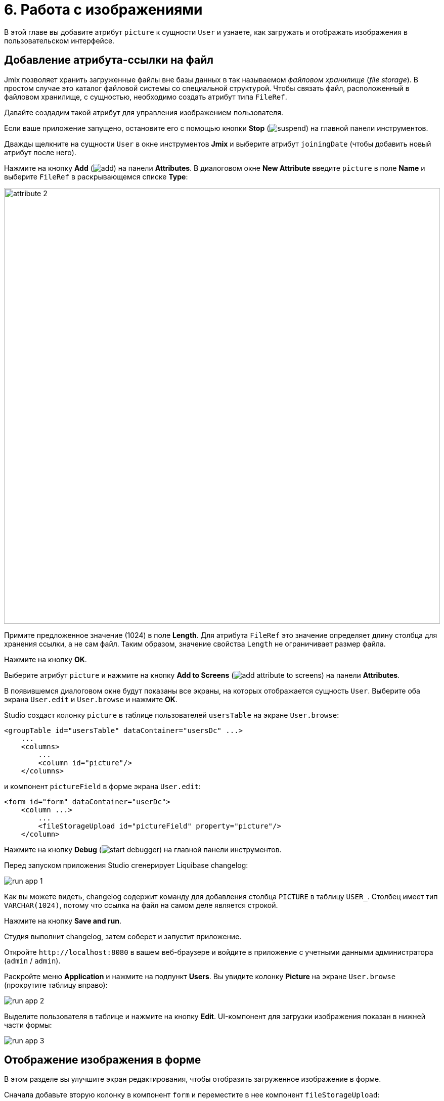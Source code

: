 = 6. Работа с изображениями

В этой главе вы добавите атрибут `picture` к сущности `User` и узнаете, как загружать и отображать изображения в пользовательском интерфейсе.

[[file-ref-attr]]
== Добавление атрибута-ссылки на файл

Jmix позволяет хранить загруженные файлы вне базы данных в так называемом _файловом хранилище_ (_file storage_). В простом случае это каталог файловой системы со специальной структурой. Чтобы связать файл, расположенный в файловом хранилище, с сущностью, необходимо создать атрибут типа `FileRef`.

Давайте создадим такой атрибут для управления изображением пользователя.

Если ваше приложение запущено, остановите его с помощью кнопки *Stop* (image:common/suspend.svg[]) на главной панели инструментов.

Дважды щелкните на сущности `User` в окне инструментов *Jmix* и выберите атрибут `joiningDate` (чтобы добавить новый атрибут после него).

Нажмите на кнопку *Add* (image:common/add.svg[]) на панели *Attributes*. В диалоговом окне *New Attribute* введите `picture` в поле *Name* и выберите `FileRef` в раскрывающемся списке *Type*:

image::images/attribute-2.png[align="center", width="862"]

Примите предложенное значение (1024) в поле *Length*. Для атрибута `FileRef` это значение определяет длину столбца для хранения ссылки, а не сам файл. Таким образом, значение свойства `Length` не ограничивает размер файла.

Нажмите на кнопку *OK*.

Выберите атрибут `picture` и нажмите на кнопку *Add to Screens* (image:common/add-attribute-to-screens.svg[]) на панели *Attributes*.

В появившемся диалоговом окне будут показаны все экраны, на которых отображается сущность `User`. Выберите оба экрана `User.edit` и `User.browse` и нажмите *OK*.

Studio создаст колонку `picture` в таблице пользователей `usersTable` на экране `User.browse`:

[source,xml]
----
<groupTable id="usersTable" dataContainer="usersDc" ...>
    ...
    <columns>
        ...
        <column id="picture"/>
    </columns>
----

и компонент `pictureField` в форме экрана `User.edit`:

[source,xml]
----
<form id="form" dataContainer="userDc">
    <column ...>
        ...
        <fileStorageUpload id="pictureField" property="picture"/>
    </column>
----

Нажмите на кнопку *Debug* (image:common/start-debugger.svg[]) на главной панели инструментов.

Перед запуском приложения Studio сгенерирует Liquibase changelog:

image::images/run-app-1.png[align="center"]

Как вы можете видеть, changelog содержит команду для добавления столбца `PICTURE` в таблицу `USER_`. Столбец имеет тип `VARCHAR(1024)`, потому что ссылка на файл на самом деле является строкой.

Нажмите на кнопку *Save and run*.

Студия выполнит changelog, затем соберет и запустит приложение.

Откройте `++http://localhost:8080++` в вашем веб-браузере и войдите в приложение с учетными данными администратора (`admin` / `admin`).

Раскройте меню *Application* и нажмите на подпункт *Users*. Вы увидите колонку *Picture* на экране `User.browse` (прокрутите таблицу вправо):

image::images/run-app-2.png[align="center"]

Выделите пользователя в таблице и нажмите на кнопку *Edit*. UI-компонент для загрузки изображения показан в нижней части формы:

image::images/run-app-3.png[align="center"]

[[image-in-form]]
== Отображение изображения в форме

В этом разделе вы улучшите экран редактирования, чтобы отобразить загруженное изображение в форме.

Сначала добавьте вторую колонку в компонент `form` и переместите в нее компонент `fileStorageUpload`:

image::images/form-1.gif[]

Затем добавьте компонент `image` ниже компонента `fileStorageUpload`. Укажите следующие атрибуты:

[source,xml]
----
<form id="form" dataContainer="userDc">
    ...
    <column>
        <fileStorageUpload id="pictureField" property="picture"/>
        <image id="image" property="picture"
               scaleMode="CONTAIN"
               rowspan="10" caption=""
               height="200" width="200"/>
    </column>
</form>
----

* `property="picture"` связывает компонент `image` с атрибутом `picture` сущности `User`.
* `scaleMode="CONTAIN"` гарантирует, что изображение заполнит всю выделенную область, но сохранит пропорции.
* `rowspan="10"` позволяет компоненту заполнить до 10 строк формы вместо 1. Таким образом, изображение будет занимать все доступное пространство справа.
* `caption=""` удаляет заголовок по умолчанию, определенный для атрибута сущности.

Нажмите *Ctrl/Cmd+S* и переключитесь на запущенное приложение. Снова откройте экран редактирования пользователя:

image::images/form-2.png[align="center"]

Если вы загружаете изображение из файла, имя файла будет отображаться полем `fileStorageUpload`, а изображение будет отображаться компонентом `image`:

image::images/form-3.png[align="center"]

[[image-in-table]]
== Отображение изображения в таблице

Если вы закроете экран редактирования после загрузки изображения, вы увидите, что в колонке таблицы отображается только название загруженного файла:

image::images/table-1.png[align="center"]

Давайте переместим колонку `picture` в первую позицию и создадим для нее обработчик `columnGenerator`:

image::images/table-2.gif[]

Инжектируйте объект `UiComponents` в класс контроллера:

[source,java]
----
@Autowired
private UiComponents uiComponents;
----

TIP: Вы можете использовать кнопку *Inject* на верхней панели действий редактора, чтобы инжектировать зависимости в контроллеры экрана и бины Spring.

Реализуйте метод обработчика:

[source,java]
----
@Install(to = "usersTable.picture", subject = "columnGenerator") // <1>
private Component usersTablePictureColumnGenerator(User user) { // <2>
    if (user.getPicture() != null) {
        Image image = uiComponents.create(Image.class); // <3>
        image.setScaleMode(Image.ScaleMode.CONTAIN);
        image.setSource(FileStorageResource.class)
                .setFileReference(user.getPicture()); // <4>
        image.setWidth("30px");
        image.setHeight("30px");
        return image; // <5>
    } else {
        return null;
    }
}
----
<1> Аннотация `@Install` указывает, что метод является _делегатом_: UI компонент (в данном случае таблица) вызывает его на каком-то этапе своего жизненного цикла.
<2> Этот конкретный делегат (генератор колонок) получает экземпляр сущности, который отображается в строке таблицы в качестве аргумента.
<3> Экземпляр компонента `Image` создается с помощью фабрики компонентов `UiComponents`.
<4> Компонент изображения получает свое содержимое из файлового хранилища по ссылке, хранящейся в атрибуте `picture` сущности `User`.
<5> Делегат генератора колонок возвращает визуальный компонент, который будет отображаться в ячейках колонки.

Нажмите *Ctrl/Cmd+S* и переключитесь на запущенное приложение. Снова откройте экран просмотра пользователя. Вы увидите изображение пользователя в первой колонке таблицы:

image::images/table-3.png[]

[[summary]]
== Резюме

В этом разделе вы добавили возможность загружать и показывать изображение пользователя.

Вы узнали, что:

* xref:files:uploading-files.adoc[Загруженные файлы] могут храниться в xref:files:file-storage.adoc[файловом хранилище] и связываться с сущностями с использованием атрибутов типа `FileRef`.

* Компонент xref:ui:vcl/components/file-storage-upload-field.adoc[FileStorageUploadField] позволяет загружать файлы, сохранять их в хранилище файлов и ссылаться на атрибут сущности.

* Компонент xref:ui:vcl/components/image.adoc[] может отображать изображения, сохраненные в файловом хранилище.

* xref:ui:vcl/components/table.adoc#table-column-generation[Генерируемы колонки] можно использовать для отображения изображений в ячейках таблицы.